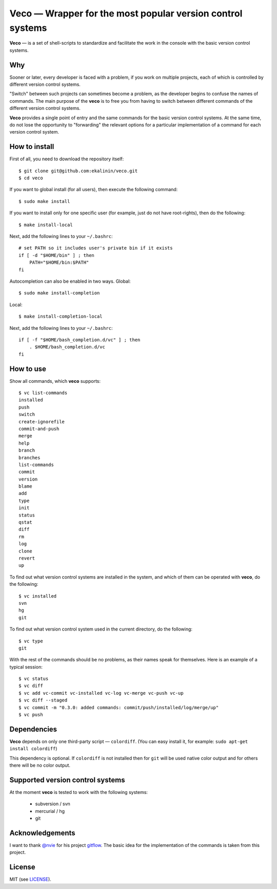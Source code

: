 Veco — Wrapper for the most popular version control systems
===========================================================

**Veco** — is a set of shell-scripts to standardize and facilitate
the work in the console with the basic version control systems.

Why
---

Sooner or later, every developer is faced with a problem, if you
work on multiple projects, each of which is controlled by
different version control systems.

"Switch" between such projects can sometimes become a problem,
as the developer begins to confuse the names of commands. The main
purpose of the **veco** is to free you from having to switch between
different commands of the different version control systems.

**Veco** provides a single point of entry and the same commands for
the basic version control systems. At the same time, do not lose the
opportunity to "forwarding" the relevant options for a particular
implementation of a command for each version control system.


How to install
--------------

First of all, you need to download the repository itself::

    $ git clone git@github.com:ekalinin/veco.git
    $ cd veco

If you want to global install (for all users), then execute the
following command::

    $ sudo make install

If you want to install only for one specific user (for example,
just do not have root-rights), then do the following::

    $ make install-local

Next, add the following lines to your ``~/.bashrc``::

    # set PATH so it includes user's private bin if it exists
    if [ -d "$HOME/bin" ] ; then
        PATH="$HOME/bin:$PATH"
    fi

Autocompletion can also be enabled in two ways.
Global::

    $ sudo make install-completion

Local::

    $ make install-completion-local

Next, add the following lines to your ``~/.bashrc``::

    if [ -f "$HOME/bash_completion.d/vc" ] ; then
        . $HOME/bash_completion.d/vc
    fi


How to use
----------

Show all commands, which **veco** supports::

    $ vc list-commands 
    installed
    push
    switch
    create-ignorefile
    commit-and-push
    merge
    help
    branch
    branches
    list-commands
    commit
    version
    blame
    add
    type
    init
    status
    qstat
    diff
    rm
    log
    clone
    revert
    up


To find out what version control systems are installed in the system,
and which of them can be operated with **veco**, do the following::

    $ vc installed 
    svn
    hg
    git

To find out what version control system used in the current directory,
do the following::

    $ vc type
    git

With the rest of the commands should be no problems, as their names speak
for themselves. Here is an example of a typical session::

    $ vc status
    $ vc diff
    $ vc add vc-commit vc-installed vc-log vc-merge vc-push vc-up
    $ vc diff --staged
    $ vc commit -m "0.3.0: added commands: commit/push/installed/log/merge/up"
    $ vc push


Dependencies
------------

**Veco** depends on only one third-party script — ``colordiff``.
(You can easy install it, for example: ``sudo apt-get install colordiff``)

This dependency is optional. If ``colordiff`` is not installed then
for ``git`` will be used native color output and for others there
will be no color output.


Supported version control systems
---------------------------------

At the moment **veco** is tested to work with the following systems:

  * subversion / svn
  * mercurial / hg
  * git


Acknowledgements
----------------

I want to thank `@nvie`_ for his project `gitflow`_. The basic idea
for the implementation of the commands is taken from this project.

.. _@nvie: https://github.com/nvie
.. _gitflow: https://github.com/nvie/gitflow


License
-------

MIT (see LICENSE_).

.. _LICENSE: https://github.com/ekalinin/veco/blob/master/LICENSE
